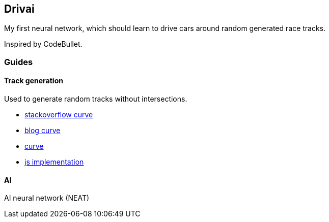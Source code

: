 Drivai
-------
My first neural network, which should learn to drive 
cars around random generated race tracks.

Inspired by CodeBullet.

Guides
~~~~~~
Track generation
^^^^^^^^^^^^^^^^^
Used to generate random tracks without intersections.

- https://stackoverflow.com/questions/9489736/catmull-rom-curve-with-no-cusps-and-no-self-intersections[stackoverflow curve]
- https://www.gamasutra.com/blogs/GustavoMaciel/20131229/207833/Generating_Procedural_Racetracks.php[blog curve]
- https://bl.ocks.org/mbostock/22c3971eed37127f2ba8[curve]
- http://static.opengameart.org/procgen/procgen_track.js[js implementation]

AI
^^^
AI neural network (NEAT)
